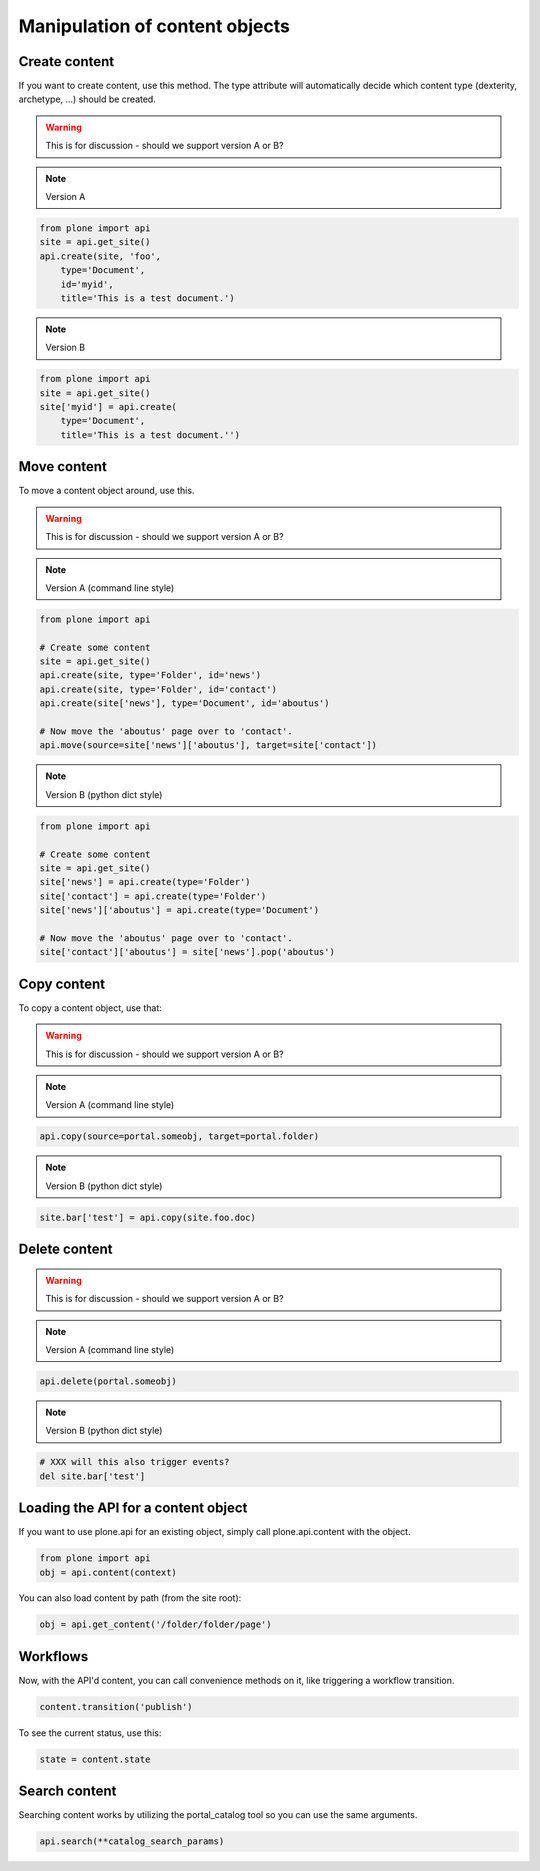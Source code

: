 Manipulation of content objects
===============================

Create content
--------------

If you want to create content, use this method. The type attribute will
automatically decide which content type (dexterity, archetype, ...) should
be created.

.. warning ::

   This is for discussion - should we support version A or B?

.. note ::

   Version A

.. code-block:: python

   from plone import api
   site = api.get_site()
   api.create(site, 'foo',
       type='Document',
       id='myid',
       title='This is a test document.')

.. note ::

   Version B

.. code-block:: python

   from plone import api
   site = api.get_site()
   site['myid'] = api.create(
       type='Document',
       title='This is a test document.'')


.. invisible-code-block:: python

   self.assertEquals(site['myid'].Title(), 'This is a test document')


Move content
------------

To move a content object around, use this.

.. warning ::

   This is for discussion - should we support version A or B?

.. note ::

   Version A (command line style)

.. code-block:: python

   from plone import api

   # Create some content
   site = api.get_site()
   api.create(site, type='Folder', id='news')
   api.create(site, type='Folder', id='contact')
   api.create(site['news'], type='Document', id='aboutus')

   # Now move the 'aboutus' page over to 'contact'.
   api.move(source=site['news']['aboutus'], target=site['contact'])

.. note ::

   Version B (python dict style)

.. code-block:: python

   from plone import api

   # Create some content
   site = api.get_site()
   site['news'] = api.create(type='Folder')
   site['contact'] = api.create(type='Folder')
   site['news']['aboutus'] = api.create(type='Document')

   # Now move the 'aboutus' page over to 'contact'.
   site['contact']['aboutus'] = site['news'].pop('aboutus')

.. invisible-code-block:: python

   None


Copy content
------------

To copy a content object, use that:

.. warning ::

   This is for discussion - should we support version A or B?

.. note ::

   Version A (command line style)

.. code-block:: python

   api.copy(source=portal.someobj, target=portal.folder)

.. note ::

   Version B (python dict style)

.. code-block:: python

   site.bar['test'] = api.copy(site.foo.doc)

.. invisible-code-block:: python

   None



Delete content
--------------

.. warning ::

   This is for discussion - should we support version A or B?

.. note ::

   Version A (command line style)

.. code-block:: python

    api.delete(portal.someobj)

.. note ::

   Version B (python dict style)

.. code-block:: python

   # XXX will this also trigger events?
   del site.bar['test']

.. invisible-code-block:: python

   None


Loading the API for a content object
------------------------------------

If you want to use plone.api for an existing object, simply call plone.api.content with
the object.

.. code-block:: python

   from plone import api
   obj = api.content(context)

.. invisible-code-block:: python

   None

You can also load content by path (from the site root):

.. code-block:: python

   obj = api.get_content('/folder/folder/page')

.. invisible-code-block:: python

   self.assertEquals(obj.Title(), "?!")


Workflows
---------

Now, with the API'd content, you can call convenience methods on it, like
triggering a workflow transition.

.. code-block:: python

   content.transition('publish')

.. invisible-code-block:: python

   self.assertEquals(content.state, 'published')

To see the current status, use this:

.. code-block:: python

   state = content.state



Search content
--------------

Searching content works by utilizing the portal_catalog tool so you can use
the same arguments.

.. code-block:: python

   api.search(**catalog_search_params)

.. invisible-code-block:: python

   None

